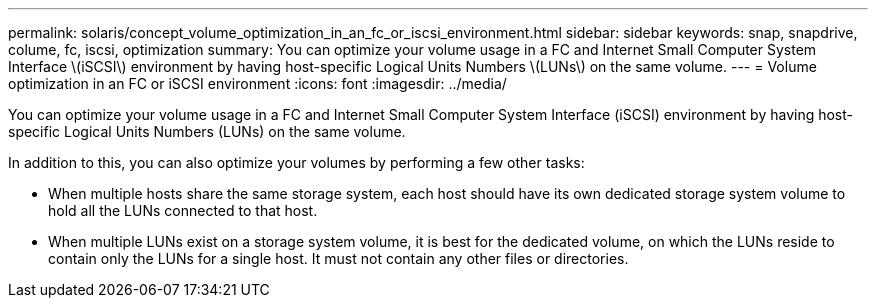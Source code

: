 ---
permalink: solaris/concept_volume_optimization_in_an_fc_or_iscsi_environment.html
sidebar: sidebar
keywords: snap, snapdrive, colume, fc, iscsi, optimization
summary: You can optimize your volume usage in a FC and Internet Small Computer System Interface \(iSCSI\) environment by having host-specific Logical Units Numbers \(LUNs\) on the same volume.
---
= Volume optimization in an FC or iSCSI environment
:icons: font
:imagesdir: ../media/

[.lead]
You can optimize your volume usage in a FC and Internet Small Computer System Interface (iSCSI) environment by having host-specific Logical Units Numbers (LUNs) on the same volume.

In addition to this, you can also optimize your volumes by performing a few other tasks:

* When multiple hosts share the same storage system, each host should have its own dedicated storage system volume to hold all the LUNs connected to that host.
* When multiple LUNs exist on a storage system volume, it is best for the dedicated volume, on which the LUNs reside to contain only the LUNs for a single host. It must not contain any other files or directories.
